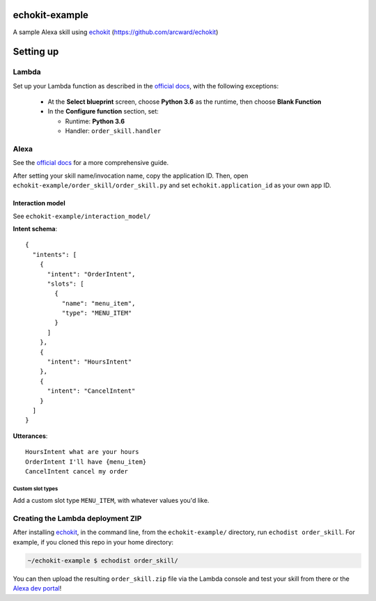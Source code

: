==============
echokit-example
==============
A sample Alexa skill using echokit_ (https://github.com/arcward/echokit)

==========
Setting up
==========
Lambda
------
Set up your Lambda function as described in the `official docs`_, with the
following exceptions:
 - At the **Select blueprint** screen, choose **Python 3.6** as the runtime, then
   choose **Blank Function**
 - In the **Configure function** section, set:

   + Runtime: **Python 3.6**
   + Handler: ``order_skill.handler``

Alexa
-----
See the `official docs`_ for a more comprehensive guide.

After setting your skill name/invocation name, copy the application ID. Then,
open ``echokit-example/order_skill/order_skill.py`` and set
``echokit.application_id`` as your own app ID.

Interaction model
^^^^^^^^^^^^^^^^^
See ``echokit-example/interaction_model/``

**Intent schema**::

    {
      "intents": [
        {
          "intent": "OrderIntent",
          "slots": [
            {
              "name": "menu_item",
              "type": "MENU_ITEM"
            }
          ]
        },
        {
          "intent": "HoursIntent"
        },
        {
          "intent": "CancelIntent"
        }
      ]
    }

**Utterances**::

    HoursIntent what are your hours
    OrderIntent I'll have {menu_item}
    CancelIntent cancel my order

Custom slot types
~~~~~~~~~~~~~~~~~~
Add a custom slot type ``MENU_ITEM``, with whatever values you'd like.


Creating the Lambda deployment ZIP
----------------------------------
After installing echokit_, in the command line, from
the ``echokit-example/`` directory, run ``echodist order_skill``. For
example, if you cloned this repo in your home directory:

.. code-block:: bash

    ~/echokit-example $ echodist order_skill/

You can then upload the resulting ``order_skill.zip`` file via the Lambda
console and test your skill from there or the `Alexa dev portal`_!

.. _echokit: https://github.com/arcward/echokit
.. _`official docs`: https://developer.amazon.com/public/solutions/alexa/alexa-skills-kit/docs/developing-an-alexa-skill-as-a-lambda-function#creating-a-lambda-function-for-an-alexa-skill

.. _`Alexa dev portal`: https://developer.amazon.com/edw/home.html#/
